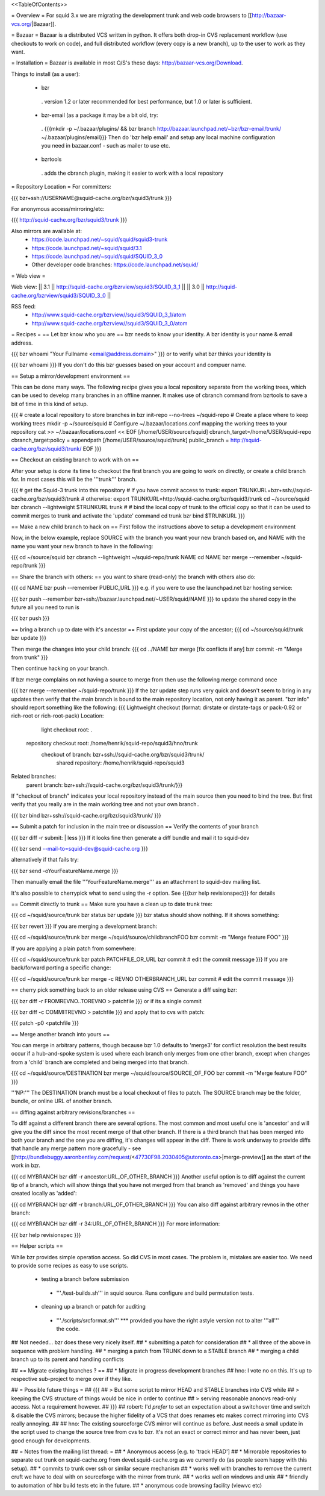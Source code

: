 <<TableOfContents>>

= Overview =
For squid 3.x we are migrating the development trunk and web code browsers to [[http://bazaar-vcs.org/|Bazaar]].

= Bazaar =
Bazaar is a distributed VCS written in python. It offers both drop-in CVS replacement workflow (use checkouts to work on code), and full distributed workflow (every copy is a new branch), up to the user to work as they want.

= Installation =
Bazaar is available in most O/S's these days: http://bazaar-vcs.org/Download.

Things to install (as a user):

 * bzr
  . version 1.2 or later recommended for best performance, but 1.0 or later is sufficient.
 * bzr-email (as a package it may be a bit old, try:
  . {{{mkdir -p ~/.bazaar/plugins/ && bzr branch http://bazaar.launchpad.net/~bzr/bzr-email/trunk/ ~/.bazaar/plugins/email}}} Then do 'bzr help email' and setup any local machine configuration you need in bazaar.conf - such as mailer to use etc.
 * bzrtools
  . adds the cbranch plugin, making it easier to work with a local repository
= Repository Location =
For committers:

{{{
bzr+ssh://USERNAME@squid-cache.org/bzr/squid3/trunk
}}}

For anonymous access/mirroring/etc:

{{{
http://squid-cache.org/bzr/squid3/trunk
}}}

Also mirrors are available at:
 * https://code.launchpad.net/~squid/squid/squid3-trunk
 * https://code.launchpad.net/~squid/squid/3.1
 * https://code.launchpad.net/~squid/squid/SQUID_3_0
 * Other developer code branches: https://code.launchpad.net/squid/

= Web view =

Web view:
|| 3.1 || http://squid-cache.org/bzrview/squid3/SQUID_3_1 ||
|| 3.0 || http://squid-cache.org/bzrview/squid3/SQUID_3_0 ||

RSS feed:
 * http://www.squid-cache.org/bzrview//squid3/SQUID_3_1/atom
 * http://www.squid-cache.org/bzrview//squid3/SQUID_3_0/atom

= Recipes =
== Let bzr know who you are ==
bzr needs to know your identity. A bzr identity is your name & email address.

{{{
bzr whoami "Your Fullname <email@address.domain>"
}}}
or to verify what bzr thinks your identity is

{{{
bzr whoami
}}}
If you don't do this bzr guesses based on your account and compuer name.

== Setup a mirror/development environment ==

This can be done many ways. The following recipe gives you a local repository separate from the working trees, which can be used to develop many branches in an offline manner. It makes use of cbranch command from bzrtools to save a bit of time in this kind of setup.

{{{
# create a local repository to store branches in
bzr init-repo --no-trees ~/squid-repo
# Create a place where to keep working trees
mkdir -p ~/source/squid
# Configure ~/.bazaar/locations.conf mapping the working trees to your repository
cat >> ~/.bazaar/locations.conf << EOF
[/home/USER/source/squid]
cbranch_target=/home/USER/squid-repo
cbranch_target:policy = appendpath
[/home/USER/source/squid/trunk]
public_branch = http://squid-cache.org/bzr/squid3/trunk/
EOF
}}}


== Checkout an existing branch to work with on ==

After your setup is done its time to checkout the first branch you are going to work on directly, or create a child branch for. In most cases this will be the '''trunk''' branch.

{{{
# get the Squid-3 trunk into this repository
# If you have commit access to trunk:
export TRUNKURL=bzr+ssh://squid-cache.org/bzr/squid3/trunk
# otherwise:
export TRUNKURL=http://squid-cache.org/bzr/squid3/trunk
cd ~/source/squid
bzr cbranch --lightweight $TRUNKURL trunk
#
# bind the local copy of trunk to the official copy so that it can be used to commit merges to trunk and activate the 'update' command
cd trunk
bzr bind $TRUNKURL
}}}

== Make a new child branch to hack on ==
First follow the instructions above to setup a development environment

Now, in the below example, replace SOURCE with the branch you want your new branch based on, and NAME with the name you want your new branch to have in the following:

{{{
cd ~/source/squid
bzr cbranch --lightweight ~/squid-repo/trunk NAME
cd NAME
bzr merge --remember ~/squid-repo/trunk
}}}

== Share the branch with others: ==
you want to share (read-only) the branch with others also do:

{{{
cd NAME
bzr push --remember PUBLIC_URL
}}}
e.g. if you were to use the launchpad.net bzr hosting service:

{{{
bzr push --remember bzr+ssh://bazaar.launchpad.net/~USER/squid/NAME
}}}
to update the shared copy in the future all you need to run is

{{{
bzr push
}}}

== bring a branch up to date with it's ancestor ==
First update your copy of the ancestor;
{{{
cd ~/source/squid/trunk
bzr update
}}}

Then merge the changes into your child branch:
{{{
cd ../NAME
bzr merge
[fix conflicts if any]
bzr commit -m "Merge from trunk"
}}}

Then continue hacking on your branch.

If bzr merge complains on not having a source to merge from then use the following merge command once

{{{
bzr merge --remember ~/squid-repo/trunk
}}}
If the bzr update step runs very quick and doesn't seem to bring in any updates then verify that the main branch is bound to the main repository location, not only having it as parent. "bzr info" should report something like the following:
{{{
Lightweight checkout (format: dirstate or dirstate-tags or pack-0.92 or rich-root or rich-root-pack)
Location:
       light checkout root: .
  repository checkout root: /home/henrik/squid-repo/squid3/hno/trunk
        checkout of branch: bzr+ssh://squid-cache.org/bzr/squid3/trunk/
         shared repository: /home/henrik/squid-repo/squid3
Related branches:
  parent branch: bzr+ssh://squid-cache.org/bzr/squid3/trunk/}}}
If "checkout of branch" indicates your local repository instead of the main source then you need to bind the tree. But first verify that you really are in the main working tree and not your own branch..

{{{
bzr bind bzr+ssh://squid-cache.org/bzr/squid3/trunk/ }}}

== Submit a patch for inclusion in the main tree or discussion ==
Verify the contents of your branch

{{{
bzr diff -r submit: | less
}}}
If it looks fine then generate a diff bundle and mail it to squid-dev

{{{
bzr send --mail-to=squid-dev@squid-cache.org
}}}

alternatively if that fails try:

{{{
bzr send -oYourFeatureName.merge
}}}

Then manually email the file '''YourFeatureName.merge''' as an attachment to squid-dev mailing list.


It's also possible to cherrypick what to send using the -r option. See {{{bzr help revisionspec}}} for details

== Commit directly to trunk ==
Make sure you have a clean up to date trunk tree:

{{{
cd ~/squid/source/trunk
bzr status
bzr update
}}}
bzr status should show nothing. If it shows something:

{{{
bzr revert
}}}
If you are merging a development branch:

{{{
cd ~/squid/source/trunk
bzr merge ~/squid/source/childbranchFOO
bzr commit -m "Merge feature FOO"
}}}

If you are applying a plain patch from somewhere:

{{{
cd ~/squid/source/trunk
bzr patch PATCHFILE_OR_URL
bzr commit
# edit the commit message
}}}
If you are back/forward porting a specific change:

{{{
cd ~/squid/source/trunk
bzr merge -c REVNO OTHERBRANCH_URL
bzr commit
# edit the commit message
}}}

== cherry pick something back to an older release using CVS ==
Generate a diff using bzr:

{{{
bzr diff -r FROMREVNO..TOREVNO > patchfile
}}}
or if its a single commit

{{{
bzr diff -c COMMITREVNO > patchfile
}}}
and apply that to cvs with patch:

{{{
patch -p0 <patchfile
}}}

== Merge another branch into yours ==

You can merge in arbitrary patterns, though because bzr 1.0 defaults to 'merge3' for conflict resolution the best results occur if a hub-and-spoke system is used where each branch only merges from one other branch, except when changes from a 'child' branch are completed and being merged into that branch.

{{{
cd ~/squid/source/DESTINATION
bzr merge ~/squid/source/SOURCE_OF_FOO
bzr commit -m "Merge feature FOO"
}}}

'''NP:''' The DESTINATION branch must be a local checkout of files to patch. The SOURCE branch may be the folder, bundle, or online URL of another branch.

== diffing against arbitrary revisions/branches ==

To diff against a different branch there are several options. The most common and most useful one is 'ancestor' and will give you the diff since the most recent merge of that other branch. If there is a third branch that has been merged into both your branch and the one you are diffing, it's changes will appear in the diff. There is work underway to provide diffs that handle any merge pattern more gracefully - see [[http://bundlebuggy.aaronbentley.com/request/<47730F98.2030405@utoronto.ca>|merge-preview]] as the start of the work in bzr.

{{{
cd MYBRANCH
bzr diff -r ancestor:URL_OF_OTHER_BRANCH
}}}
Another useful option is to diff against the current tip of a branch, which will show things that you have not merged from that branch as 'removed' and things you have created locally as 'added':

{{{
cd MYBRANCH
bzr diff -r branch:URL_OF_OTHER_BRANCH
}}}
You can also diff against arbitrary revnos in the other branch:

{{{
cd MYBRANCH
bzr diff -r 34:URL_OF_OTHER_BRANCH
}}}
For more information:

{{{
bzr help revisionspec
}}}


== Helper scripts ==

While bzr provides simple operation access. So did CVS in most cases. The problem is, mistakes are easier too. We need to provide some recipes as easy to use scripts.

 * testing a branch before submission
  * '''./test-builds.sh''' in squid source. Runs configure and build permutation tests.
 * cleaning up a branch or patch for auditing
  * '''./scripts/srcformat.sh''' *** provided you have the right astyle version not to alter '''all''' the code.

## Not needed... bzr does these very nicely itself.
## * submitting a patch for consideration
## * all three of the above in sequence with problem handling.
## * merging a patch from TRUNK down to a STABLE branch
## * merging a child branch up to its parent and handling conflicts


## == Migrate existing branches ? ==
## * Migrate in progress development branches
## hno: I vote no on this. It's up to respective sub-project to merge over if they like.

## = Possible future things =
## {{{
## > But some script to mirror HEAD and STABLE branches into CVS while
## > keeping the CVS structure of things would be nice in order to continue
## > serving reasonable anoncvs read-only access. Not a requirement however.
## }}}
## robert: I'd *prefer* to set an expectation about a switchover time and switch & disable the CVS mirrors; because the higher fidelity of a VCS that does renames etc makes correct mirroring into CVS really annoying.
## 
## hno: The existing sourceforge CVS mirror will continue as before. Just needs a small update in the script used to change the source tree from cvs to bzr. It's not an exact or correct mirror and has never been, just good enough for developments.

## = Notes from the mailing list thread: =
## * Anonymous access [e.g. to 'track HEAD']
## * Mirrorable repositories to separate out trunk on squid-cache.org from devel.squid-cache.org as we currently do (as people seem happy with this setup).
## * commits to trunk over ssh or similar secure mechanism
## * works well with branches to remove the current cruft we have to deal with on sourceforge with the mirror from trunk.
## * works well on windows and unix
## * friendly to automation of hbr build tests etc in the future.
## * anonymous code browsing facility (viewvc etc)
